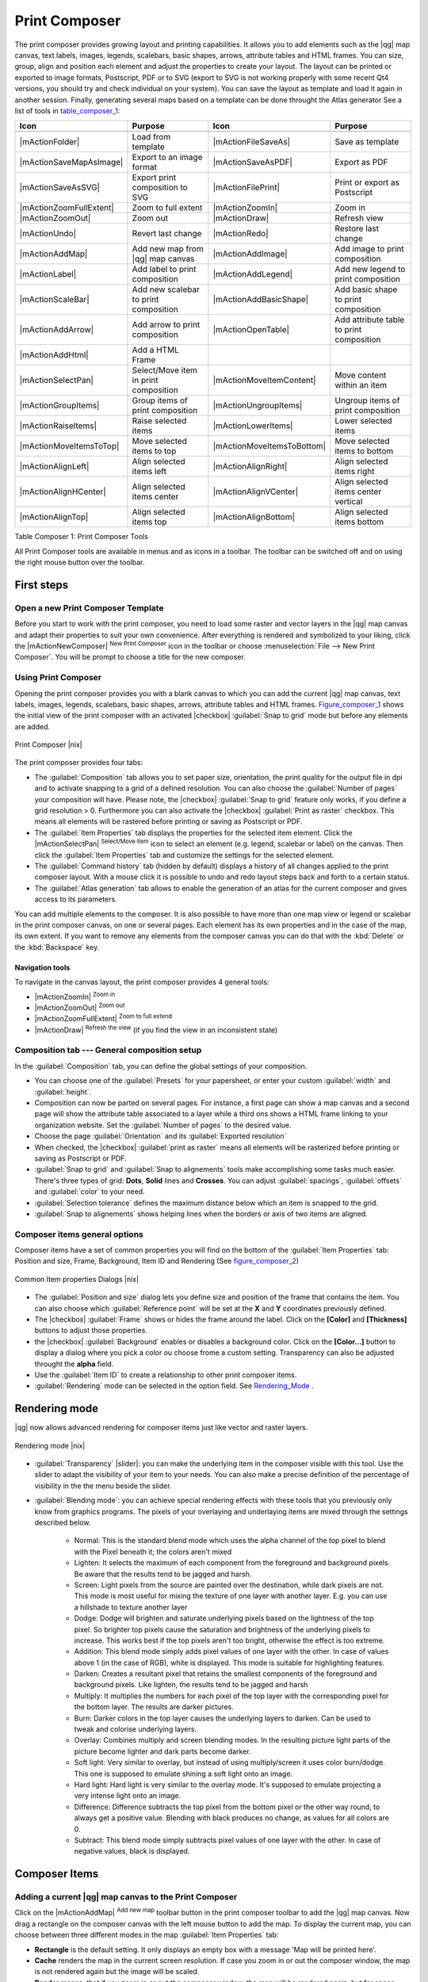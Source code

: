 .. |updatedisclaimer|
.. _`label_printcomposer`:

**************
Print Composer
**************
.. index:: Create_Maps, Layout_Maps, Compose_Maps

The print composer provides growing layout and printing capabilities. It allows
you to add elements such as the |qg| map canvas, text labels, images, legends, scalebars, basic
shapes, arrows, attribute tables and HTML frames. You can size, group, align and position each
element and adjust the properties to create your layout. The layout can be printed
or exported to image formats, Postscript, PDF or to SVG (export to SVG is not
working properly with some recent Qt4 versions, you should try and check
individual on your system). You can save the layout as template and load it again
in another session. Finally, generating several maps based on a template can be done throught the Atlas generator
See a list of tools in table_composer_1_:

.. index::
   single: print_composer;tools

.. _table_composer_1:

+--------------------------+---------------------------------------+----------------------------+------------------------------------------+
| Icon                     | Purpose                               | Icon                       | Purpose                                  |
+==========================+=======================================+============================+==========================================+
+--------------------------+---------------------------------------+----------------------------+------------------------------------------+
| |mActionFolder|          | Load from template                    | |mActionFileSaveAs|        | Save as template                         |
+--------------------------+---------------------------------------+----------------------------+------------------------------------------+
| |mActionSaveMapAsImage|  | Export to an image format             | |mActionSaveAsPDF|         | Export as PDF                            |
+--------------------------+---------------------------------------+----------------------------+------------------------------------------+
| |mActionSaveAsSVG|       | Export print composition to SVG       | |mActionFilePrint|         | Print or export as Postscript            |
+--------------------------+---------------------------------------+----------------------------+------------------------------------------+
| |mActionZoomFullExtent|  | Zoom to full extent                   | |mActionZoomIn|            | Zoom in                                  |
+--------------------------+---------------------------------------+----------------------------+------------------------------------------+
| |mActionZoomOut|         | Zoom out                              | |mActionDraw|              | Refresh view                             |
+--------------------------+---------------------------------------+----------------------------+------------------------------------------+
| |mActionUndo|            | Revert last change                    | |mActionRedo|              | Restore last change                      |
+--------------------------+---------------------------------------+----------------------------+------------------------------------------+
| |mActionAddMap|          | Add new map from |qg| map canvas      | |mActionAddImage|          | Add image to print composition           |
+--------------------------+---------------------------------------+----------------------------+------------------------------------------+
| |mActionLabel|           | Add label to print composition        | |mActionAddLegend|         | Add new legend to print composition      |
+--------------------------+---------------------------------------+----------------------------+------------------------------------------+
| |mActionScaleBar|        | Add new scalebar to print composition | |mActionAddBasicShape|     | Add basic shape to print composition     |
+--------------------------+---------------------------------------+----------------------------+------------------------------------------+
| |mActionAddArrow|        | Add arrow to print composition        | |mActionOpenTable|         | Add attribute table to print composition |
+--------------------------+---------------------------------------+----------------------------+------------------------------------------+
| |mActionAddHtml|         | Add a HTML Frame                      |                            |                                          |
+--------------------------+---------------------------------------+----------------------------+------------------------------------------+
| |mActionSelectPan|       | Select/Move item in print composition | |mActionMoveItemContent|   | Move content within an item              |
+--------------------------+---------------------------------------+----------------------------+------------------------------------------+
| |mActionGroupItems|      | Group items of print composition      | |mActionUngroupItems|      | Ungroup items of print composition       |
+--------------------------+---------------------------------------+----------------------------+------------------------------------------+
| |mActionRaiseItems|      | Raise selected items                  | |mActionLowerItems|        | Lower selected items                     |
+--------------------------+---------------------------------------+----------------------------+------------------------------------------+
| |mActionMoveItemsToTop|  | Move selected items to top            | |mActionMoveItemsToBottom| | Move selected items to bottom            |
+--------------------------+---------------------------------------+----------------------------+------------------------------------------+
| |mActionAlignLeft|       | Align selected items left             | |mActionAlignRight|        | Align selected items right               |
+--------------------------+---------------------------------------+----------------------------+------------------------------------------+
| |mActionAlignHCenter|    | Align selected items center           | |mActionAlignVCenter|      | Align selected items center vertical     |
+--------------------------+---------------------------------------+----------------------------+------------------------------------------+
| |mActionAlignTop|        | Align selected items top              | |mActionAlignBottom|       | Align selected items bottom              |
+--------------------------+---------------------------------------+----------------------------+------------------------------------------+

Table Composer 1: Print Composer Tools

All Print Composer tools are available in menus and as icons in a toolbar. The
toolbar can be switched off and on using the right mouse button over the toolbar.

.. index::
   single:Composer_Template
.. index::
   single:Map_Template

First steps
===========

Open a new Print Composer Template
----------------------------------

Before you start to work with the print composer, you need to load some raster
and vector layers in the |qg| map canvas and adapt their properties to suit your
own convenience. After everything is rendered and symbolized to your liking,
click the |mActionNewComposer| :sup:`New Print Composer` icon in the toolbar or
choose :menuselection:`File --> New Print Composer`. You will be prompt to
choose a title for the new composer.

Using Print Composer
--------------------

Opening the print composer provides you with a blank canvas to which you can add
the current |qg| map canvas, text labels, images, legends, scalebars, basic
shapes, arrows, attribute tables and HTML frames. Figure_composer_1_ shows the initial view of the print composer with an
activated |checkbox| :guilabel:`Snap to grid` mode but before any elements are
added.

.. _Figure_composer_1:

.. only:: html

   **Figure Composer 1:**

.. figure:: /static/user_manual/print_composer/print_composer_blank.png
   :align: center
   :width: 30em

   Print Composer |nix|

The print composer provides four tabs:

* The :guilabel:`Composition` tab allows you to set paper size, orientation, the
  print quality for the output file in dpi and to activate snapping to a grid of
  a defined resolution. You can also choose the :guilabel:`Number of pages` your composition will have.
  Please note, the |checkbox| :guilabel:`Snap to grid`
  feature only works, if you define a grid resolution > 0. Furthermore you can
  also activate the |checkbox| :guilabel:`Print as raster` checkbox. This means
  all elements will be rastered before printing or saving as Postscript or PDF.
* The :guilabel:`Item Properties` tab displays the properties for the selected
  item element. Click the |mActionSelectPan| :sup:`Select/Move item` icon to select
  an element (e.g. legend, scalebar or label) on the canvas. Then click the
  :guilabel:`Item Properties` tab and customize the settings for the selected
  element.
* The :guilabel:`Command history` tab (hidden by default) displays a history of all changes applied
  to the print composer layout. With a mouse click it is possible to undo and
  redo layout steps back and forth to a certain status.
* The :guilabel:`Atlas generation` tab allows to enable the generation of an
  atlas for the current composer and gives access to its parameters.

You can add multiple elements to the composer. It is also possible to have more
than one map view or legend or scalebar in the print composer canvas, on one or
several pages. Each element has its own properties and in the case of the map,
its own extent. If you want to remove any elements from the composer canvas you
can do that with the :kbd:`Delete` or the :kbd:`Backspace` key.

Navigation tools
^^^^^^^^^^^^^^^^

To navigate in the canvas layout, the print composer provides 4 general tools:

* |mActionZoomIn| :sup:`Zoom in`
* |mActionZoomOut| :sup:`Zoom out`
* |mActionZoomFullExtent| :sup:`Zoom to full extend`
* |mActionDraw| :sup:`Refresh the view` (if you find the view in an inconsistent
  state)

Composition tab --- General composition setup
---------------------------------------------

In the :guilabel:`Composition` tab, you can define the global settings of your composition.

* You can choose one of the :guilabel:`Presets` for your papersheet, or enter your custom :guilabel:`width` and :guilabel:`height`.
* Composition can now be parted on several pages. For instance, a first page can show a map canvas and a second
  page will show the attribute table associated to a layer while a third ons shows a HTML frame linking to your organization website.
  Set the :guilabel:`Number of pages` to the desired value.
* Choose the page :guilabel:`Orientation` and its :guilabel:`Exported resolution`
* When checked, the |checkbox| :guilabel:`print as raster` means all elements will be rasterized before printing or saving as Postscript or
  PDF.
* :guilabel:`Snap to grid` and :guilabel:`Snap to alignements` tools make accomplishing some tasks much easier. There's three types of grid:
  **Dots**, **Solid** lines and **Crosses**. You can adjust :guilabel:`spacings`, :guilabel:`offsets` and :guilabel:`color` to your need.
* :guilabel:`Selection tolerance` defines the maximum distance below which an item is snapped to the grid.
* :guilabel:`Snap to alignements` shows helping lines when the borders or axis of two items are aligned.

Composer items general options
------------------------------

Composer items have a set of common properties you will find on the bottom of the :guilabel:`Item Properties` tab: Position and size, Frame,
Background, Item ID and Rendering (See figure_composer_2_)

.. _Figure_composer_2:

.. only:: html

   **Figure Composer 2:**

.. figure:: /static/user_manual/print_composer/print_composer_common_properties.png
   :align: center
   :width: 20em

   Common Item properties Dialogs |nix|

.. _Frame_Dialog:

* The :guilabel:`Position and size` dialog lets you define size and position of the frame that contains the item. You can also choose
  which :guilabel:`Reference point` will be set at the **X** and **Y** coordinates previously defined.
* The |checkbox| :guilabel:`Frame` shows or hides the frame around the label.
  Click on the **[Color]** and **[Thickness]** buttons to adjust those properties.
* the |checkbox| :guilabel:`Background` enables or disables a background color.
  Click on the **[Color...]** button to display a dialog where you pick a color ou choose frome a custom setting.
  Transparency can also be adjusted throught the **alpha** field.
* Use the :guilabel:`Item ID` to create a relationship to other print composer items.
* :guilabel:`Rendering` mode can be selected in the option field. See Rendering_Mode_ .

.. _Rendering_Mode:

.. index:: Rendering_Mode

Rendering mode
==============

|qg| now allows advanced rendering for composer items just like vector and raster layers.

.. _figure_composer_3:

.. only:: html

   **Figure Composer 3:**

.. figure:: /static/user_manual/print_composer/rendering_mode.png
   :align: center
   :width: 20 em

   Rendering mode |nix|

* :guilabel:`Transparency` |slider|: you can make the underlying item in the composer
  visible with this tool. Use the slider to adapt the visibility of your item to your needs.
  You can also make a precise definition of the percentage of visibility in the the menu beside the slider.
* :guilabel:`Blending mode`: you can achieve special rendering effects with these tools that you
  previously only know from graphics programs. The pixels of your overlaying and underlaying items are mixed
  through the settings described below.

    * Normal: This is the standard blend mode which uses the alpha channel of the top pixel to blend with the Pixel beneath it; the colors aren't mixed
    * Lighten: It selects the maximum of each component from the foreground and background pixels. Be aware that the results tend to be jagged and harsh.
    * Screen: Light pixels from the source are painted over the destination, while dark pixels are not. This mode is most useful for mixing the texture of one layer with another layer. E.g. you can use a hillshade to texture another layer
    * Dodge: Dodge will brighten and saturate underlying pixels based on the lightness of the top pixel. So brighter top pixels cause the saturation and brightness of the underlying pixels to increase. This works best if the top pixels aren't too bright, otherwise the effect is too extreme.
    * Addition: This blend mode simply adds pixel values of one layer with the other. In case of values above 1 (in the case of RGB), white is displayed. This mode is suitable for highlighting features.
    * Darken: Creates a resultant pixel that retains the smallest components of the foreground and background pixels. Like lighten, the results tend to be jagged and harsh
    * Multiply: It multiplies the numbers for each pixel of the top layer with the corresponding pixel for the bottom layer. The results are darker pictures.
    * Burn: Darker colors in the top layer causes the underlying layers to darken. Can be used to tweak and colorise underlying layers.
    * Overlay: Combines multiply and screen blending modes. In the resulting picture light parts of the picture become lighter and dark parts become darker.
    * Soft light: Very similar to overlay, but instead of using multiply/screen it uses color burn/dodge. This one is supposed to emulate shining a soft light onto an image.
    * Hard light: Hard light is very similar to the overlay mode. It's supposed to emulate projecting a very intense light onto an image.
    * Difference: Difference subtracts the top pixel from the bottom pixel or the other way round, to always get a positive value. Blending with black produces no change, as values for all colors are 0.
    * Subtract: This blend mode simply subtracts pixel values of one layer with the other. In case of negative values, black is displayed.

Composer Items
==============

Adding a current |qg| map canvas to the Print Composer
------------------------------------------------------

Click on the |mActionAddMap| :sup:`Add new map` toolbar button in the print
composer toolbar to add the |qg| map canvas. Now drag a rectangle on the composer
canvas with the left mouse button to add the map. To display the current map, you
can choose between three different modes in the map :guilabel:`Item Properties`
tab:

* **Rectangle** is the default setting. It only displays an empty box with a
  message 'Map will be printed here'.
* **Cache** renders the map in the current screen resolution. If case you zoom
  in or out the composer window, the map is not rendered again but the image will
  be scaled.
* **Render** means, that if you zoom in or out the composer window, the map will
  be rendered again, but for space reasons, only up to a maximum resolution.

**Cache** is default preview mode for newly added print composer maps.

You can resize the map element by clicking on the |mActionSelectPan|
:sup:`Select/Move item` button, selecting the element, and dragging one of the
blue handles in the corner of the map. With the map selected, you can now adapt
more properties in the map :guilabel:`Item Properties` tab.

To move layers within the map element select the map element, click the
|mActionMoveItemContent| :sup:`Move item content` icon and move the layers within
the map element frame with the left mouse button. After you found the right place
for an element, you can lock the element position within the print composer
canvas. Select the map element and click on the right mouse button to |mIconLock|
:sup:`Lock` the element position and again to unlock the element. You can lock
the map element also activating the |checkbox| :guilabel:`Lock layers for map
item` checkbox in the :guilabel:`Map` dialog of the :guilabel:`Item Properties`
tab.

Main properties
^^^^^^^^^^^^^^^

The :guilabel:`Main properties` dialog of the map :guilabel:`Item Properies` tab provides
following functionalities (see figure_composer_4_):

.. _Figure_composer_4:

.. only:: html

   **Figure Composer 4:**

.. figure:: /static/user_manual/print_composer/print_composer_map1.png
   :align: center
   :width: 20em

   Map Item properties Tab |nix|

* The **Preview** area allows to define the preview modes 'Rectangle', 'Cache'
  and 'Render', as described above. If you change the view on the |qg| map canvas by zooming or panning or changing
  vector or raster properties, you can update the print composer view selecting the
  map element in the print composer and clicking the **[Update preview]** button.
* The field :guilabel:`Scale` |selectnumber| sets a manual scale.
* The field :guilabel:`Rotation` |selectnumber| allows to
  rotate the map element content clockwise in degrees. Note, a coordinate frame
  can only be added with the default value 0.
* The |checkbox| :guilabel:`Draw map canvas items` lets you show annotations that may be placed on the map canvas in the main |qg| window.
* You can choose to lock the layers shown on a map item. Check the |checkbox| :guilabel:`Lock layers for map item`. Any layer that would be
  displayed or hidden in the main |qg| window after checked on won't appear or be hidden in the map item of the composer. But style and
  labels of a locked layer is still refreshed accordingly to the main |qg| interface.

Extents
^^^^^^^

The :guilabel:`Extents` dialog of the map item tab provides following
functionalities (see Figure figure_composer_5_):

.. _Figure_composer_5:

.. only:: html

   **Figure Composer 5:**

.. figure:: /static/user_manual/print_composer/print_composer_map2.png
   :align: center
   :width: 20em

   Map Extents Dialog |nix|

* The **Map extent** area allow to specify the map extent using Y and X min/max
  values or clicking the **[Set to map canvas extent]** button.

If you change the view on the |qg| map canvas by zooming or panning or changing
vector or raster properties, you can update the print composer view selecting
the map element in the print composer and clicking the **[Update preview]** button
in the map :guilabel:`Item Properties` tab (see Figure figure_composer_2_).

.. index::
   single: Grid;Map_Grid

Grid
^^^^

The :guilabel:`Grid` dialog of the map :guilabel:`Item Properties` tab provides
following functionalities (see Figure_composer_6_):

.. _Figure_composer_6:

.. only:: html

   **Figure Composer 6:**

.. figure:: /static/user_manual/print_composer/print_composer_map3.png
   :align: center
   :width: 20em

   Map Grid Dialog |nix|

* The |checkbox| :guilabel:`Show grid` checkbox allows to overlay a grid to the
  map element. As grid type you can specify to use solid line or cross. Symbology of
  the grid can be chosen. See Section Rendering_Mode_.
  Furthermore you can define an interval in X and Y direction, an X and Y offset,
  and the width used for cross or line grid type.
* You can choose to paint the frame with a Zebra style. If not selected, general frame option is used (See Section Frame_dialog_)
  Advanced rendering mode is also available for grids. See Section Rendering_mode_)
* The |checkbox| :guilabel:`Draw coordinates` checkbox allows to add coordinates
  to the map frame. The annotation can be drawn inside or outside the map frame.
  The annotation direction can be defined as horizontal, vertical, horizontal and
  vertical, or boundary direction, for each border individually. Units can be in meters or in degrees. Finally you can define the grid
  color, the annotation font, the annotation distance from the map frame and the precision of the drawn coordinates.

Overview
^^^^^^^^

The :guilabel:`Overview` dialog of the map :guilabel:`Item Properties` tab provides
following functionalities (see Figure_composer_7_):

.. _Figure_composer_7:

.. only:: html

   **Figure Composer 7:**

.. figure:: /static/user_manual/print_composer/print_composer_map4.png
   :align: center
   :width: 20em

   Map Overview Dialog |nix|

If the composer has more than one map, you can choose to use a map to show the extents of a second map.
The :guilabel:`Overview` dialog of the map :guilabel:`Item Properties` tab allows to customize the appearance of that feature.

* The :guilabel:`Overview frame` combolist references the map item whose extents will be drawn on the present map item.
* The :guilabel:`Overview Style` allows to change the frame color. See Section vector_style_manager .
* The :guilabel:`Overview Blend mode` allows different transparency blend modes, to enhance visibility of the frame. See Rendering_Mode_
* If checked, the |checkbox| :guilabel:`Invert overview` creates a mask around the extents : the referenced map extents are shown clearly
  whereas everything else is blended with the frame color.

Adding a Label item to the Print Composer
-----------------------------------------

To add a label, click the |mActionLabel| :sup:`Add label` icon, place the element
with the left mouse button on the print composer canvas and position and customize
its appearance in the label :guilabel:`Item Properties` tab.

The :guilabel:`Item Properties` tab  of a Label item provides following functionalities:

.. _Figure_composer_8:

.. only:: html

   **Figure Composer 8:**

.. figure:: /static/user_manual/print_composer/print_composer_label1.png
   :align: center
   :width: 20em

   Label Item properties Tab |nix|

Main properties
^^^^^^^^^^^^^^^

The :guilabel:`Main properties` dialog of the Label :guilabel:`Item Properties` tab provides
following functionalities (see Figure_composer_9_):

.. _Figure_composer_9:

.. only:: html

   **Figure Composer 9:**

.. figure:: /static/user_manual/print_composer/print_composer_label2.png
   :align: center
   :width: 20em

   Label Main properties Dialog |nix|

* The Main properties dialog is where is inserted the text (html or not) or the expression needed to fill the label added to the composer
  canvas.
* Labels can be interpreted as html code: check the |checkbox| :guilabel:`Render as HTML`. You can now insert a url, an clickable
  image that link to a web page or something more complex.
* You can also insert an expression. Click on the **[Insert an expression]** to open a new dialog. Build an expression by clicking the
  functions available in the left side of the panel. On the right side of the `Insert an expression dialog` is displayed the help file
  associated with the function selected. Two special categories can be useful, particularly associted with the Atlas functionnality :
  geometry functions and records functions. On the bottom side, a preview of the expression is shown.
* Define font and font color by clicking on the **[Font]** and **[Font color...]** buttons

Alignment and Display
^^^^^^^^^^^^^^^^^^^^^

The :guilabel:`Alignment` and :guilabel:`Display` dialogs of the Label :guilabel:`Item Properties` tab provide
following functionalities (see Figure_composer_10_):

.. _Figure_composer_10:

.. only:: html

   **Figure Composer 10:**

.. figure:: /static/user_manual/print_composer/print_composer_label3.png
   :align: center
   :width: 20em

   Label Alignment and Display Dialogs |nix|

* You can define the horizontal and vertical alignment in the :guilabel:`Alignment` zone
* In the **Display** tag, you can define a margin in mm and/or a rotation angle in degrees for the text.

Adding an Image item to the Print Composer
------------------------------------------

To add an image, click the |mActionImage| :sup:`Add image` icon, place the element
with the left mouse button on the print composer canvas and position and customize
its appearance in the image :guilabel:`Item Properties` tab.

.. index::
   single:Picture_database
.. index::
   single:Rotated_North_Arrow

The image :guilabel:`Item Properties` tab provides following functionalities (see figure_composer_11_):

.. _Figure_composer_11:

.. only:: html

   **Figure Composer 11:**

.. figure:: /static/user_manual/print_composer/print_composer_image1.png
   :align: center
   :width: 20em

   Image Item properties Tab |nix|

Main properties, Search directories and Rotation
^^^^^^^^^^^^^^^^^^^^^^^^^^^^^^^^^^^^^^^^^^^^^^^^

The :guilabel:`Main properties` and :guilabel:`Search directories` dialogs of the Image :guilabel:`Item Properties` tab provide
following functionalities (see Figure_composer_12_):

.. _Figure_composer_12:

.. only:: html

   **Figure Composer 12:**

.. figure:: /static/user_manual/print_composer/print_composer_image2.png
   :align: center
   :width: 20em

   Image Main properties, Search directories and Rotation Dialogs |nix|

* The **Main properties** dialog shows the current image that is displayed in the image item.
  Click on the **[...]** button to select a file on your computer.
* This dialog shows all pictures stored in the selected directories.
* The **Search directories** area allows to add and remove directories with
  images in SVG format to the picture database.
* Image can be rotate, with the :guilabel:`Rotation` |selectnumber| field.
* Activating the |checkbox| :guilabel:`Sync with
  map` checkbox synchronizes the rotation of a picture in the |qg| map canvas
  (i.e. a rotated north arrow) with the appropriate print composer image.

.. index::
   single:Map_Legend

Adding a Legend item to the Print Composer
------------------------------------------

To add a map legend, click the |mActionAddLegend| :sup:`Add new legend` icon,
place the element with the left mouse button on the print composer canvas and
position and customize their appearance in the legend :guilabel:`Item Properties`
tab.

The :guilabel:`Item properties` of a legend item tab provides following
functionalities (see figure_composer_14_):

.. _Figure_composer_13:

.. only:: html

   **Figure Composer 13:**

.. figure:: /static/user_manual/print_composer/print_composer_legend1.png
   :align: center
   :width: 20em

   Legend Item properties Tab |nix|

Main properties
^^^^^^^^^^^^^^^

The :guilabel:`Main properties` dialog of the legend :guilabel:`Item Properties` tab
provides following functionalities (see figure_composer_14_):

.. _Figure_composer_14:

.. only:: html

   **Figure Composer 14:**

.. figure:: /static/user_manual/print_composer/print_composer_legend2.png
   :align: center
   :width: 20em

   Legend Main properties Dialog |nix|

* Here you can adapt the legend title.
* Choose which :guilabel:`Map` item the current legend will refer to in the select list.
* Since |qg| 1.8, you can wrap the text of the legend title to a given character.

Legend items
^^^^^^^^^^^^

The :guilabel:`Legend items` dialog of the legend :guilabel:`Item Properties` tab
provides following functionalities (see figure_composer_15_):

.. _Figure_composer_15:

.. only:: html

   **Figure Composer 15:**

.. figure:: /static/user_manual/print_composer/print_composer_legend3.png
   :align: center
   :width: 20em

   Legend Legend Items Dialog |nix|

* The legend items window lists all legend items and allows to change item order,
  group layers, remove and restore items of the list, edit layer names. After changing the
  symbology in the |qg| main window you can click on **[Update]** to adapt the
  changes in the legend element of the print composer. The item order can be
  changed using the **[Up]** and **[Down]** buttons or with 'drag and drop'
  functionality.
* The feature count for each vector layer can be shown by enable the **[Sigma]** button.
* Legend can be updated automatically, |checkbox| :guilabel:`Auto-update` is checked.

Fonts, Columns, Symbol and Spacing
^^^^^^^^^^^^^^^^^^^^^^^^^^^^^^^^^^

The :guilabel:`Fonts`, :guilabel:`Columns`, :guilabel:`Symbol` and :guilabel:`Spacing` dialogs of the legend :guilabel:`Item Properties` tab
provide following functionalities (see figure_composer_16_):

.. _Figure_composer_16:

.. only:: html

   **Figure Composer 16:**

.. figure:: /static/user_manual/print_composer/print_composer_legend4.png
   :align: center
   :width: 20em

   Legend Fonts, Columns, Symbol and Spacing Dialogs |nix|

* You can change the font of the legend title, group, subgroup and item (layer) in the legend item. Click on a category button to open a
  **Select font** dialog.
* All those items will get the same **Color**
* Legend items can be arranged in several columns. Select the correct value in the :guilabel:`Count` |selectnumber| field.
* The |checkbox| :guilabel:`Equal columns widths` sets how legend columns should be adjusted.
* The |checkbox| :guilabel:`Split layers` option allows a categorized or a graduated layer legend to be divided upon columns.
* You can change width and height of the legend symbol in this dialog.
* Spacing aroung title, group, subgroup, symbol, icon label, box space or column space can be customized throught that dialog.

.. index::
   single: Scalebar; Map_Scalebar

Adding a Scalebar item to the Print Composer
--------------------------------------------

To add a scalebar, click the |mActionScaleBar| :sup:`Add new scalebar` icon, place
the element with the left mouse button on the print composer canvas and position
and customize their appearance in the scalebar :guilabel:`Item Properties` tab.

The :guilabel:`Item properties` of a scalebar item tab provides following
functionalities (see figure_composer_17_):

.. _Figure_composer_17:

.. only:: html

   **Figure Composer 17:**

.. figure:: /static/user_manual/print_composer/print_composer_scalebar1.png
   :align: center
   :width: 20em

   Scalebar Item properties Tab |nix|

Main properties
^^^^^^^^^^^^^^^

The :guilabel:`Main properties` dialog of the scalebar :guilabel:`Item Properties` tab
provides following functionalities (see figure_composer_18_):

.. _Figure_composer_18:

.. only:: html

   **Figure Composer 18:**

.. figure:: /static/user_manual/print_composer/print_composer_scalebar2.png
   :align: center
   :width: 20em

   Scalebar Main properties Dialog |nix|

* First choose the map the scalebar will be attached to.
* then choose the style of your scalebar. Six styles are available :
* **Single box** and **Double box** styles which contain one or two lines of boxes alternating colors,
* **Middle**, **Up** or **Down** line ticks,
* **Numeric** : the scale ratio is printed, i.e. 1:50000.

Units and Segments
^^^^^^^^^^^^^^^^^^

The :guilabel:`Units` and :guilabel:`Segments` dialogs of the scalebar :guilabel:`Item Properties` tab
provide following functionalities (see figure_composer_19_):

.. _Figure_composer_19:

.. only:: html

   **Figure Composer 19:**

.. figure:: /static/user_manual/print_composer/print_composer_scalebar3.png
   :align: center
   :width: 20em

   Scalebar Units and Segments Dialogs |nix|

In those two dialogs, you can set how the scalebar will be represented.

* Select the map units used. There's three possible choices : **Map Units** is the automated unit
  selection, **Meters** or **Feet** force unit conversions.
* The :guilabel:`Label` field defines the text used to describe the unit of the scalebar.
* The :guilabel:`Map units per bar unit` allows to fix the ratio between a map unit and its representation in the scalebar.
* You can define how many :guilabel:`Segments` will be drawn on the left and on the right side of the scalebar,
  and how long will be each segment (:guilabel:`Size` field). :guilabel:`Height` can also be defined.

Display, Fonts and colors
^^^^^^^^^^^^^^^^^^^^^^^^^

The :guilabel:`Display` and :guilabel:`Fonts and colors` dialogs of the scalebar :guilabel:`Item Properties` tab provide following functionalities (see figure_composer_20_):

.. _Figure_composer_20:

.. only:: html

   **Figure Composer 20:**

.. figure:: /static/user_manual/print_composer/print_composer_scalebar4.png
   :align: center
   :width: 20em

   Scalebar Display, Fonts and colors Dialogs |nix|

* You can define how the scalebar will be displayed in its frame. Adjust the :guilabel:`Box margin` between text and frame borders,
  :guilabel:`Labels margin` between text and scalebar drawing and the :guilabel:`Line width` of the scalebar drawing.
* The :guilabel:`Alignment` in the :guilabel:`Display` dialog only applies to :guilabel:`Numeric` styled scalebars and puts text on the
  left, middle or right side of the frame.

Adding a Basic shape or Arrow item to the Print Composer
--------------------------------------------------------

It is possible to add basic shapes (Ellipse, Rectangle, Triangle) and arrows
to the print composer canvas : click the |mActionAddBasicShape| :sup:`Add basic shape` icon or the
|mActionAddArrow| :sup:`Add Arrow` icon, place the element with the left mouse button on the print composer canvas and position
and customize their appearance in the :guilabel:`Item Properties` tab.

The :guilabel:`Shape` Item properties tab allows to draw an ellipse, rectangle, or triangle
in the print composer canvas. You can define its outline and fill color, the
outline width and a clockwise rotation.

.. _figure_composer_21:

.. only:: html

   **Figure Composer 21:**

.. figure:: /static/user_manual/print_composer/print_composer_shape.png
   :align: center
   :width: 20em

   Shape Item properties Tab |nix|

The :guilabel:`Arrow` Item properties tab allows to draw an arrow in the print composer canvas.
You can define color, outline and arrow width and it is possible to use a default
marker and no marker and a SVG marker. For the SVG marker you can additionally
add a SVG start and end marker from a directory on your computer.

.. _figure_composer_22:

.. only:: html

   **Figure Composer 22:**

.. figure:: /static/user_manual/print_composer/print_composer_arrow.png
   :align: center
   :width: 20em

   Arrow Item properties Tab |nix|

Main properties
^^^^^^^^^^^^^^^

* For Basic shapes, this dialog allows you to choose a **Ellipse**, **Rectangle** or **Triangle** shape and its rotation.
* Unlike the other items, line style, line color and background color of a basic shape are adjusted with the Frame and Background dialog.
  No frame is drawn.
* For arrows, you can define here the line style : :guilabel:`Color`, :guilabel:`Line width` and :guilabel:`Arrow head width`.
* :guilabel:`Arrows markers` can be adjusted. If you want to set a SVG :guilabel:`Start marker` and/or :guilabel:`End marker`, browse to
  your SVG file by clicking on the **[...]** button after selecting :guilabel:`SVG` radio button.

.. note::
   Unlike other items, background color for a basic shape is the shape background and not the frame one.

.. index:: Attribute_Table

Add attribute table values to the Print Composer
------------------------------------------------

It is possible to add parts of a vector attribute table to the print composer
canvas : click the |mActionOpenTable| :sup:`Add attribute table` icon, place the element with the left mouse button on the print composer
canvas and position and customize their appearance in the :guilabel:`Item Properties` tab.

The :guilabel:`Item properties` of a attribute table item tab provides following
functionalities (see figure_composer_23_):

.. _Figure_composer_23:

.. only:: html

   **Figure Composer 23:**

.. figure:: /static/user_manual/print_composer/print_composer_attribute1.png
   :align: center
   :width: 20em

   Scalebar Item properties Tab |nix|

Main properties, Show grid and Fonts
^^^^^^^^^^^^^^^^^^^^^^^^^^^^^^^^^^^^

The :guilabel:`Main properties`, :guilabel:`Show grid` and :guilabel:`Fonts` dialogs of the attribute table :guilabel:`Item Properties` tab
provide following functionalities (see figure_composer_24_):

.. _Figure_composer_24:

.. only:: html

   **Figure Composer 24:**

.. figure:: /static/user_manual/print_composer/print_composer_attribute2.png
   :align: center
   :width: 20em

   Attribute table Main properties, Show grid and Fonts Dialog |nix|

   .. _Figure_composer_25:

.. only:: html

   **Figure Composer 25:**

.. figure:: /static/user_manual/print_composer/print_composer_attribute3.png
   :align: center
   :width: 20em

   Attribute table Select attributes Dialog |nix|

* The :guilabel:`Table` dialog allows to select the vector layer and columns of the attribute table. Attribute columns can be sorted and you
  can define to show its values ascending or descending (see figure_composer_25_).
* You can choose to display only the attribute of features visibled on a map. Check |checkbox| :guilabel:`Show only visible features` and
  select the corresponding :guilabel:`Composer map` to filter.
* You can define the :guilabel:`Maximum number of rows` to be displayed and :guilabel:`margin` around text.
* Additionally you can define the grid characteristics of the table (:guilabel:`Stroke width` and :guilabel:`Color` of the grid) and the
  header and content font.

.. index:: HTML_Frame

Add a HTML frame to the Print Composer
--------------------------------------

It is possible to add a clickable frame, linked to an URL : click the |mActionAddHtml| :sup:`Add html frame` icon, place the element with
the left mouse button on the print composer canvas and position and customize their appearance in the :guilabel:`Item Properties` tab.

Main properties
^^^^^^^^^^^^^^^

The :guilabel:`Main properties` dialog of the HTML frame :guilabel:`Item Properties` tab
provides following functionalities (see figure_composer_26_):

.. _Figure_composer_26:

.. only:: html

   **Figure Composer 26:**

.. figure:: /static/user_manual/print_composer/print_composer_html.png
   :align: center
   :width: 20em

   HTML frame Item properties Tab |nix|

* Point the :guilabel:`URL` field to the URL or the HTML file you want to insert in the composer.
* You can adjust the rendering of that page with the :guilabel:`Resize mode`.
* **Use existing frames** constraints the page inside its first frame or in the frame created with the next settings.
* **Extent to next page** will create as many frames (and their pages) as necessary to render the height of the webpage. Each frame can be
  moved around on the layout. If you resize a frame, the webpage will be divided up upon the other frames. The last frame will be trimmed to
  fit the webpage.
* **Repeat on every page** will first repeat the upper left of the webpage on every page, in same sized frames.
* **Repeat until finished** will also create as many frames as the **Extend to next page** option, except All frames will have the same
  size.

.. index:: Elements_Alignment

Item alignment
==============

Raise or lower functionalities for elements are inside the |mActionRaiseItems|
:sup:`Raise selected items` pulldown menu. Choose an element on the print composer
canvas and select the matching functionality to raise or lower the selected
element compared to the other elements (see table_composer_1_).

.. _figure_composer_27:

.. only:: html

   **Figure Composer 27:**

.. figure:: /static/user_manual/print_composer/alignment_lines.png
   :align: center
   :width: 30 em

   Alignment helper lines in the Print Composer |nix|

There are several alignment functionalities available within the |mActionAlignLeft|
:sup:`Align selected items` pulldown menu (see table_composer_1_). To use an
alignment functionality , you first select some elements and then click on the
matching alignment icon. All selected will then be aligned within to their common
bounding box.
When moving items on the composer canvas, alignment helper lines appear when borders, centers or corners are aligned.

.. index:: Revert_Layout_Actions

Revert and Restore tools
------------------------

During the layout process it is possible to revert and restore changes. This can
be done with the revert and restore tools:

* |mActionUndo| :sup:`Revert last changes`
* |mActionRedo| :sup:`Restore last changes`

or by mouse click within the :guilabel:`Command history` tab (see figure_composer_28_).

.. _figure_composer_28:

.. only:: html

   **Figure Composer 28:**

.. figure:: /static/user_manual/print_composer/command_hist.png
   :align: center
   :width: 20 em

   Command history in the Print Composer |nix|

.. index:: Atlas_Generation

Atlas generation
================

The print composer includes generation functions that allow to create map books
in an automated way. The concept is to use a coverage layer, which contains
geometries and fields. For each geometry in the coverage layer, a new output
will be generated where the content of some canvas maps will be moved to
highlight the current geometry. Fields associated to this geometry can be used
within text labels.

There can only be one atlas map by print composer but this one can contain multiple pages.
Every pages will be generated  with each feature. To enable the generation
of an atlas and access generation parameters, refer to the `Atlas generation`
tab. This tab contains the following widgets (see Figure_composer_29_):

.. _figure_composer_29:

.. only:: html

   **Figure Composer 29:**

.. figure:: /static/user_manual/print_composer/print_composer_atlas.png
   :align: center
   :width: 20em

   Atlas generation tab |nix|

* A |checkbox| :guilabel:`Generate an atlas` enables or disables the atlas generation.
* A combobox :guilabel:`Composer map` |selectstring| that allows to choose
  which map item will be used as the atlas map, i.e. on which map geometries from
  the coverage layer will be iterated over and displayed.
* A combobox :guilabel:`Coverage layer` |selectstring| that allows to choose the
  (vector) layer containing the geometries on which to iterate over.
* An optional |checkbox| :guilabel:`Hidden coverage layer`, that if checked, will
  hide the coverage layer (but not the other ones) during the generation.
* An optional |checkbox| :guilabel:`Features sorting` that, if checked, allows to
  sort features of the coverage layer. The associated combobox allows to choose
  which column will be used as the sorting key. Sort order (either ascending or
  descending) is set by a two-state button that displays an up or a down arrow.
* An optional :guilabel:`Feature filtering` text area that allows to specify an
  expression for filtering features from the coverage layer. If the expression
  is not empty, only features that evaluate to ``True`` will be selected. The
  button on the right allows to display the expression builder.
* An input box :guilabel:`Scaling` that allows to select the amount
  of space added around each geometry within the allocated map. Its value is
  meaningful only when using the autoscaling mode.
* A |checkbox| :guilabel:`Fixed scale` that allows to toggle between auto-scale
  and fixed-scale mode. In fixed scale mode, the map will only be translated for
  each geometry to be centered. In auto-scale mode, the map's extents are computed
  in such a way that each geometry will appear in its whole.
* An :guilabel:`Output filename expression` textbox that is used to generate a
  filename for each geometry if needed. It is based on expressions. This field is
  meaningful only for rendering to multiple files.
* A |checkbox| :guilabel:`Single file export when possible` that allows to force
  the generation of a single file if this is possible by the chosen output format
  (PDF for instance). If this field is checked, the value of the
  :guilabel:`Output filename expression` field is meaningless.

In order to adapt labels to the feature the atlas plugin iterates over, use a label with this special notation
`[%expression using field_name%]`.
For example, with a city layer with fields CITY_NAME and ZIPCODE, you could insert this :

"`[% 'The area of ' || upper(CITY_NAME) || ',' || ZIPCODE || ' is ' format_number($area/1000000,2) || ' km2' %]`"

And that would result in the generated atlas as

"`The area of PARIS,75001 is 1.94 km2`".

Generation
----------

The atlas generation is done when the user asks for a print or an export. The behaviour of these functions will be slightly changed if an atlas map has been selected. For instance, when the user asks for an export to PDF, if an atlas map is defined, the user will be asked for a directory where to save all the generated PDF files (except if the |checkbox| :guilabel:`Single file export when possible` has been selected).

.. index::
   single:Printing; Export_Map

Creating Output
===============

Figure_composer_30_ shows the print composer with an example print layout
including each type of map element described in the sections above.

.. _figure_composer_30:

.. only:: html

   **Figure Composer 30:**

.. figure:: /static/user_manual/print_composer/print_composer_complete.png
   :align: center
   :width: 40 em

   Print Composer with map view, legend, image, scalebar, coordinates , text and HTML frame added |nix|

.. index:: Export_as_image, Export_as_PDF, Export_as_SVG

The print composer allows you to create several output formats and it is possible
to define the resolution (print quality) and paper size:

* The |mActionFilePrint| :sup:`Print` icon allows to print the layout to a
  connected printer or a Postscript file depending on installed printer drivers.
* The |mActionSaveMapAsImage| :sup:`Export as image` icon exports the composer
  canvas in several image formats such as PNG, BPM, TIF, JPG,...
* The |mActionSaveAsPDF| :sup:`Export as PDF` saves the defined print composer
  canvas directly as a PDF.
* The |mActionSaveAsSVG| :sup:`Export as SVG` icon saves the print composer canvas
  as a SVG (Scalable Vector Graphic).

.. note::

   Currently the SVG output is very basic. This is not a |qg| problem, but a
   problem of the underlaying Qt library. This will hopefully be sorted out in
   future versions.
   Export big raster can sometimes fail, even if there seems to be enough memory.
   This is also a problem of the underlaying Qt management of raster.

.. index:: Composer_Manager

Composer Manager
================

With the |mActionFileSaveAs| :sup:`Save as template` and |mActionFolder|
:sup:`Load from template` icons you can save the current state of a print composer
session as a  :file:`.qpt` template and load the template again in another session.

The  |mActionComposerManager| :sup:`Composer Manager` button in the |qg| toolbar
and in :menuselection:`Composer --> Composer Manager` allows to add a new composer
template, create a new composition based on a previously saved template or to manage already existing templates.

.. _figure_composer_31:

.. only:: html

   **Figure Composer 31:**

.. figure:: /static/user_manual/print_composer/print_composer_manager.png
   :align: center
   :width: 20 em

   The Print Composer Manager |nix|

By default, the composer manager searches for user templates in ~/.qgis2/composer_template.
